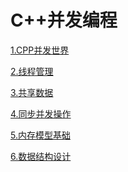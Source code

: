 * C++并发编程

[[file:1.CPP并发世界.org][1.CPP并发世界]]

[[file:2.线程管理.org][2.线程管理]]

[[file:3.共享数据.org][3.共享数据]]

[[file:4.同步并发操作.org][4.同步并发操作]]

[[file:5.内存模型基础.org][5.内存模型基础]]

[[file:6.数据结构设计.org][6.数据结构设计]]
